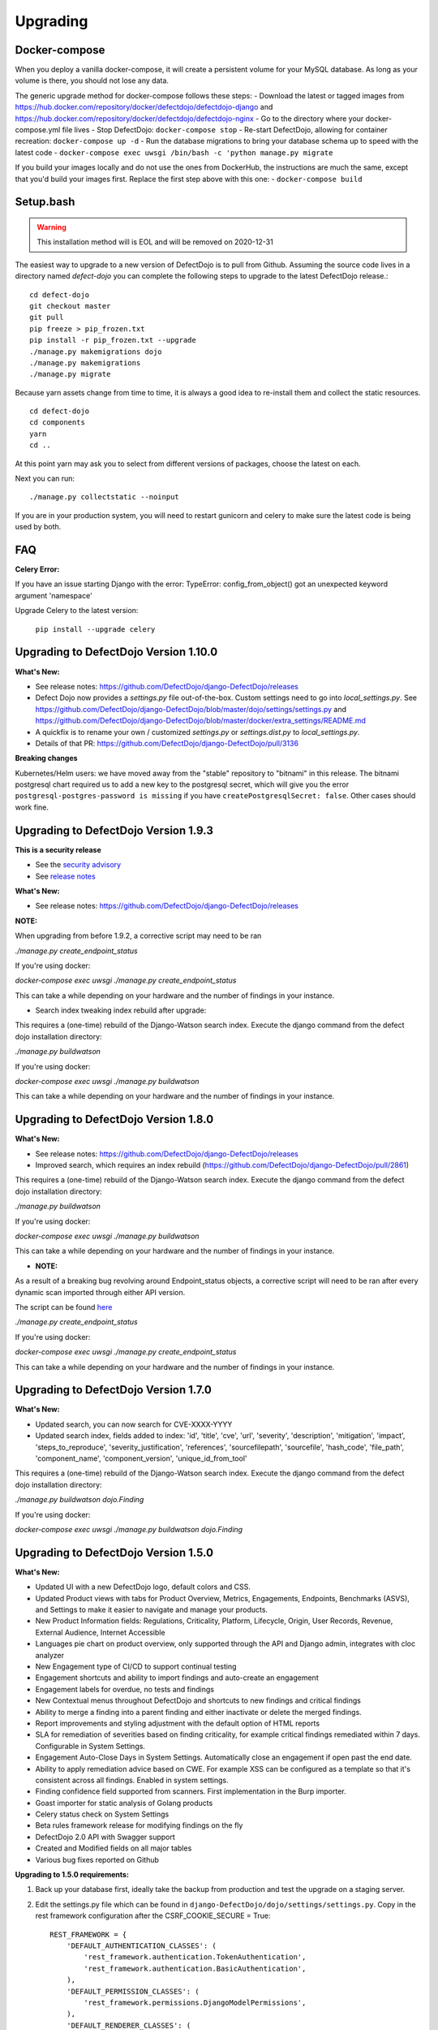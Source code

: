Upgrading
=========
Docker-compose
--------------
When you deploy a vanilla docker-compose, it will create a persistent volume for your MySQL database. As long as your volume is there, you should not lose any data.

The generic upgrade method for docker-compose follows these steps:
- Download the latest or tagged images from https://hub.docker.com/repository/docker/defectdojo/defectdojo-django and https://hub.docker.com/repository/docker/defectdojo/defectdojo-nginx
- Go to the directory where your docker-compose.yml file lives
- Stop DefectDojo: ``docker-compose stop``
- Re-start DefectDojo, allowing for container recreation: ``docker-compose up -d``
- Run the database migrations to bring your database schema up to speed with the latest code  
- ``docker-compose exec uwsgi /bin/bash -c 'python manage.py migrate``

If you build your images locally and do not use the ones from DockerHub, the instructions are much the same, except that you'd build your images first.
Replace the first step above with this one:
- ``docker-compose build``

Setup.bash
----------
.. warning::
    This installation method will is EOL and will be removed on 2020-12-31

The easiest way to upgrade to a new version of DefectDojo is to pull from Github.  Assuming the source code lives in a
directory named `defect-dojo` you can complete the following steps to upgrade to the latest DefectDojo release.::

    cd defect-dojo
    git checkout master
    git pull
    pip freeze > pip_frozen.txt
    pip install -r pip_frozen.txt --upgrade
    ./manage.py makemigrations dojo
    ./manage.py makemigrations
    ./manage.py migrate

Because yarn assets change from time to time, it is always a good idea to re-install them and collect the static
resources. ::

    cd defect-dojo
    cd components
    yarn
    cd ..

At this point yarn may ask you to select from different versions of packages, choose the latest on each.

Next you can run: ::

    ./manage.py collectstatic --noinput

If you are in your production system, you will need to restart gunicorn and celery to make sure the latest code is
being used by both.

FAQ
---

**Celery Error:**

If you have an issue starting Django with the error: TypeError: config_from_object() got an unexpected keyword argument 'namespace'

Upgrade Celery to the latest version:

    ``pip install --upgrade celery``

Upgrading to DefectDojo Version 1.10.0
--------------------------------------
**What's New:**

- See release notes: https://github.com/DefectDojo/django-DefectDojo/releases
- Defect Dojo now provides a `settings.py` file out-of-the-box. Custom settings need to go into `local_settings.py`. See https://github.com/DefectDojo/django-DefectDojo/blob/master/dojo/settings/settings.py and https://github.com/DefectDojo/django-DefectDojo/blob/master/docker/extra_settings/README.md
- A quickfix is to rename your own / customized `settings.py` or `settings.dist.py` to `local_settings.py`. 
- Details of that PR: https://github.com/DefectDojo/django-DefectDojo/pull/3136

**Breaking changes**

Kubernetes/Helm users: we have moved away from the "stable" repository to "bitnami" in this release. The bitnami postgresql chart required us to add a new key to the postgresql secret, which will give you the error ``postgresql-postgres-password is missing`` if you have ``createPostgresqlSecret: false``. Other cases should work fine.

Upgrading to DefectDojo Version 1.9.3
-------------------------------------
**This is a security release**
  
- See the `security advisory <https://github.com/DefectDojo/django-DefectDojo/security/advisories/GHSA-8q8j-7wc4-vjg5>`_
- See `release notes <https://github.com/DefectDojo/django-DefectDojo/releases/tag/1.9.3>`_

**What's New:**

- See release notes: https://github.com/DefectDojo/django-DefectDojo/releases

**NOTE:**

When upgrading from before 1.9.2, a corrective script may need to be ran

`./manage.py create_endpoint_status`

If you're using docker:

`docker-compose exec uwsgi ./manage.py create_endpoint_status`

This can take a while depending on your hardware and the number of findings in your instance.

- Search index tweaking index rebuild after upgrade:

This requires a (one-time) rebuild of the Django-Watson search index. Execute the django command from the defect dojo installation directory:

`./manage.py buildwatson`

If you're using docker:

`docker-compose exec uwsgi ./manage.py buildwatson`

This can take a while depending on your hardware and the number of findings in your instance.


Upgrading to DefectDojo Version 1.8.0
-------------------------------------
**What's New:**

- See release notes: https://github.com/DefectDojo/django-DefectDojo/releases
- Improved search, which requires an index rebuild (https://github.com/DefectDojo/django-DefectDojo/pull/2861)

This requires a (one-time) rebuild of the Django-Watson search index. Execute the django command from the defect dojo installation directory:

`./manage.py buildwatson`

If you're using docker:

`docker-compose exec uwsgi ./manage.py buildwatson`

This can take a while depending on your hardware and the number of findings in your instance.

- **NOTE:**

As a result of a breaking bug revolving around Endpoint_status objects, a corrective script will need to be ran after
every dynamic scan imported through either API version.

The script can be found  `here`_



.. _here: https://github.com/DefectDojo/django-DefectDojo/blob/dev/dojo/management/commands/create_endpoint_status.py

`./manage.py create_endpoint_status`

If you're using docker:

`docker-compose exec uwsgi ./manage.py create_endpoint_status`

This can take a while depending on your hardware and the number of findings in your instance.

Upgrading to DefectDojo Version 1.7.0 
-------------------------------------

**What's New:**

- Updated search, you can now search for CVE-XXXX-YYYY
- Updated search index, fields added to index: 'id', 'title', 'cve', 'url', 'severity', 'description', 'mitigation', 'impact', 'steps_to_reproduce', 'severity_justification', 'references', 'sourcefilepath', 'sourcefile', 'hash_code', 'file_path', 'component_name', 'component_version', 'unique_id_from_tool'

This requires a (one-time) rebuild of the Django-Watson search index. Execute the django command from the defect dojo installation directory:

`./manage.py buildwatson dojo.Finding`

If you're using docker:

`docker-compose exec uwsgi ./manage.py buildwatson dojo.Finding`

Upgrading to DefectDojo Version 1.5.0
-------------------------------------

**What's New:**

- Updated UI with a new DefectDojo logo, default colors and CSS.
- Updated Product views with tabs for Product Overview, Metrics, Engagements, Endpoints, Benchmarks (ASVS), and Settings to make it easier to navigate and manage your products.
- New Product Information fields: Regulations, Criticality, Platform, Lifecycle, Origin, User Records, Revenue, External Audience, Internet Accessible
- Languages pie chart on product overview, only supported through the API and Django admin, integrates with cloc analyzer
- New Engagement type of CI/CD to support continual testing
- Engagement shortcuts and ability to import findings and auto-create an engagement
- Engagement labels for overdue, no tests and findings
- New Contextual menus throughout DefectDojo and shortcuts to new findings and critical findings
- Ability to merge a finding into a parent finding and either inactivate or delete the merged findings.
- Report improvements and styling adjustment with the default option of HTML reports
- SLA for remediation of severities based on finding criticality, for example critical findings remediated within 7 days. Configurable in System Settings.
- Engagement Auto-Close Days in System Settings. Automatically close an engagement if open past the end date.
- Ability to apply remediation advice based on CWE. For example XSS can be configured as a template so that it's consistent across all findings. Enabled in system settings.
- Finding confidence field supported from scanners. First implementation in the Burp importer.
- Goast importer for static analysis of Golang products
- Celery status check on System Settings
- Beta rules framework release for modifying findings on the fly
- DefectDojo 2.0 API with Swagger support
- Created and Modified fields on all major tables
- Various bug fixes reported on Github

**Upgrading to 1.5.0 requirements:**

1. Back up your database first, ideally take the backup from production and test the upgrade on a staging server.

2. Edit the settings.py file which can be found in ``django-DefectDojo/dojo/settings/settings.py``. Copy in the rest framework configuration after the CSRF_COOKIE_SECURE = True::

    REST_FRAMEWORK = {
        'DEFAULT_AUTHENTICATION_CLASSES': (
            'rest_framework.authentication.TokenAuthentication',
            'rest_framework.authentication.BasicAuthentication',
        ),
        'DEFAULT_PERMISSION_CLASSES': (
            'rest_framework.permissions.DjangoModelPermissions',
        ),
        'DEFAULT_RENDERER_CLASSES': (
            'rest_framework.renderers.JSONRenderer',
        ),
        'DEFAULT_PAGINATION_CLASS': 'rest_framework.pagination.LimitOffsetPagination',
        'PAGE_SIZE': 25
    }

Navigate to: LOGIN_EXEMPT_URLS and add the following after r'^%sfinding/image/(?P<token>[^/]+)$' % URL_PREFIX::

    r'^%sfinding/image/(?P<token>[^/]+)$' % URL_PREFIX,
    r'^%sapi/v2/' % URL_PREFIX,

Navigate to: INSTALLED_APPS and add the following after: 'multiselectfield',::

    'multiselectfield',
    'rest_framework',
    'rest_framework.authtoken',
    'rest_framework_swagger',
    'dbbackup',

Navigate to: 	CELERY_TASK_IGNORE_RESULT = True and add the following after CELERY_TASK_IGNORE_RESULT line::

    CELERY_RESULT_BACKEND = 'db+sqlite:///dojo.celeryresults.sqlite'

Save your modified settings file. For reference the modified file should look like the new 1.5.0 [settings](https://github.com/DefectDojo/django-DefectDojo/blob/master/dojo/settings/settings.dist.py) file, minus the environmental configurations. As an alternative this file can be used and the enviromental configurations from you environment can be copied into this file.

3. Activate your virtual environment and then upgrade the requirements:

``pip install -r requirements.txt --upgrade``

4. Upgrade the database::

    ./manage.py makemigrations
    ./manage.py migrate

5. Collect the static files (Javascript, Images, CSS)::

    ./manage.py collectstatic --noinput

6. Complete

Upgrading to DefectDojo Version 1.3.1
-------------------------------------

**What's New:**

- New importers for Contrast, Nikto and TruffleHog (finding secrets in git repos).
- Improved merging of findings for dynamic and static importers
- Markdown support for findings
- HTML report improvements including support of Markdown.
- System settings Celery status page to assist in debugging if Celery is functional.

**Upgrading to 1.3.1 requires:**

1.  pip install markdown
    pip install pandas

2.  ./manage.py makemigrations
    ./manage.py migrate

3. ./manage.py collectstatic --noinput

4. Complete

Upgrading to DefectDojo Version 1.2.9
-------------------------------------

**What's New:**
New feature: Benchmarks (OWASP ASVS)

**Upgrading to 1.2.9 requires:**

1.  ./manage.py makemigrations
    ./manage.py migrate
    ./manage.py loaddata dojo/fixtures/benchmark_type.json
    ./manage.py loaddata dojo/fixtures/benchmark_category.json
    ./manage.py loaddata dojo/fixtures/benchmark_requirement.json

2. ./manage.py collectstatic --noinput

3. Complete

Upgrading to DefectDojo Version 1.2.8
-------------------------------------

New feature: Product Grading (Overall Product Health)
Upgrading to 1.2.8 requires:

1.  ./manage.py makemigrations
    ./manage.py migrate
    ./manage.py system_settings

2. ./manage.py collectstatic --noinput

3. pip install asteval

4. pip install --upgrade celery

5. Complete

Upgrading to DefectDojo Version 1.2.4
-------------------------------------

Upgrading to 1.2.4 requires:

1.  ./manage.py makemigrations
    ./manage.py migrate
    ./manage.py loaddata dojo/fixtures/objects_review.json

Upgrading to DefectDojo Version 1.2.3
-------------------------------------

Upgrading to 1.2.3 requires:

1.  ./manage.py makemigrations
    ./manage.py migrate
    ./manage.py loaddata dojo/fixtures/language_type.json

2. Currently languages and technologies can be updated via the API or in the admin section of Django.

July 6th 2017 - New location for system settings
------------------------------------------------

Pull request #313 moves a number of system settings previously located in the application's settings.py
to a model that can be used and changed within the web application under "Configuration -> System Settings".

If you're using a custom ``URL_PREFIX`` you will need to set this in the model after upgrading by
editing ``dojo/fixtures/system_settings.json`` and setting your URL prefix in the ``url_prefix`` value there.
Then issue the command ``./manage.py loaddata system_settings.json`` to load your settings into the database.

If you're not using a custom ``URL_PREFIX``, after upgrading simply go to the System Settings page and review
which values you want to set for each setting, as they're not automatically migrated from settings.py.

If you like you can then remove the following settings from settings.py to avoid confusion:

* ``ENABLE_DEDUPLICATION``
* ``ENABLE_JIRA``
* ``S_FINDING_SEVERITY_NAMING``
* ``URL_PREFIX``
* ``TIME_ZONE``
* ``TEAM_NAME``

Upgrading to DefectDojo Version 1.2.2
-------------------------------------

Upgrading to 1.2.2 requires:

1. Copying settings.py to the settings/ folder.

2. If you have supervisor scripts change DJANGO_SETTINGS_MODULE=dojo.settings.settings

Upgrading to Django 1.1.5
-------------------------
If you are upgrading an existing version of DefectDojo, you will need to run the following commands manually:

#. First install Yarn.
   Follow the instructions based on your OS: https://yarnpkg.com/lang/en/docs/install/

#. The following must be removed/commented out from ``settings.py``: ::

    'djangobower.finders.BowerFinder',

    From the line that contains:
    # where should bower install components
    ...

    To the end of the bower declarations
      'justgage'
    )

#. The following needs to be updated in ``settings.py``: ::

    STATICFILES_DIRS = (
        # Put strings here, like "/home/html/static" or "C:/www/django/static".
        # Always use forward slashes, even on Windows.
        # Don't forget to use absolute paths, not relative paths.
        os.path.dirname(DOJO_ROOT) + "/components/yarn_components",
    )

Upgrading to Django 1.11
------------------------

Pull request #300 makes DefectDojo Django 1.11 ready. A fresh install of DefectDojo can be done with the setup.bash script included - no special steps are required.

If you are upgrading an existing installation of DefectDojo, you will need to run the following commands manually: ::

    pip install django-tastypie --upgrade
    pip install django-tastypie-swagger --upgrade
    pip install django-filter --upgrade
    pip install django-watson --upgrade
    pip install django-polymorphic --upgrade
    pip install django --upgrade
    pip install pillow --upgrade
    ./manage.py makemigrations
    ./manage.py migrate

The following must be removed/commented out from settings.py: ::

    TEMPLATE_DIRS
    TEMPLATE_DEBUG
    TEMPLATE_LOADERS
    TEMPLATE_CONTEXT_PROCESSORS

The following needs to be added to settings.py: ::

    TEMPLATES  = [
    {
        'BACKEND': 'django.template.backends.django.DjangoTemplates',
        'APP_DIRS': True,
        'OPTIONS': {
            'context_processors': [
                'django.template.context_processors.debug',
                'django.template.context_processors.request',
                'django.contrib.auth.context_processors.auth',
                'django.contrib.messages.context_processors.messages',
            ],
        },
    },
    ]

Once all these steps are completed your installation of DefectDojo will be running under Django 1.11
